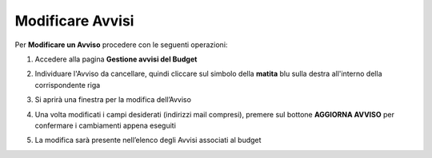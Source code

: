 .. _Modificare_Avvisi.rst:

**Modificare Avvisi**
=====================

Per **Modificare un Avviso** procedere con le seguenti operazioni:

1. Accedere alla pagina **Gestione avvisi del Budget**

.. image:: img/8.15_ListaAvvisi_Pre_Modifica.png

2. Individuare l'Avviso da cancellare, quindi cliccare sul simbolo della **matita** blu sulla destra all'interno della corrispondente riga

.. image:: img/8.15_ListaAvvisi_SelezionoModifica.png

3. Si aprirà una finestra per la modifica dell’Avviso

.. image:: img/8.15_Modifica_Avviso.png

4. Una volta modificati i campi desiderati (indirizzi mail compresi), premere sul bottone **AGGIORNA AVVISO** per confermare i cambiamenti appena eseguiti

.. image:: img/8.15_Aggiorna_Avviso.png

5. La modifica sarà presente nell’elenco degli Avvisi associati al budget
